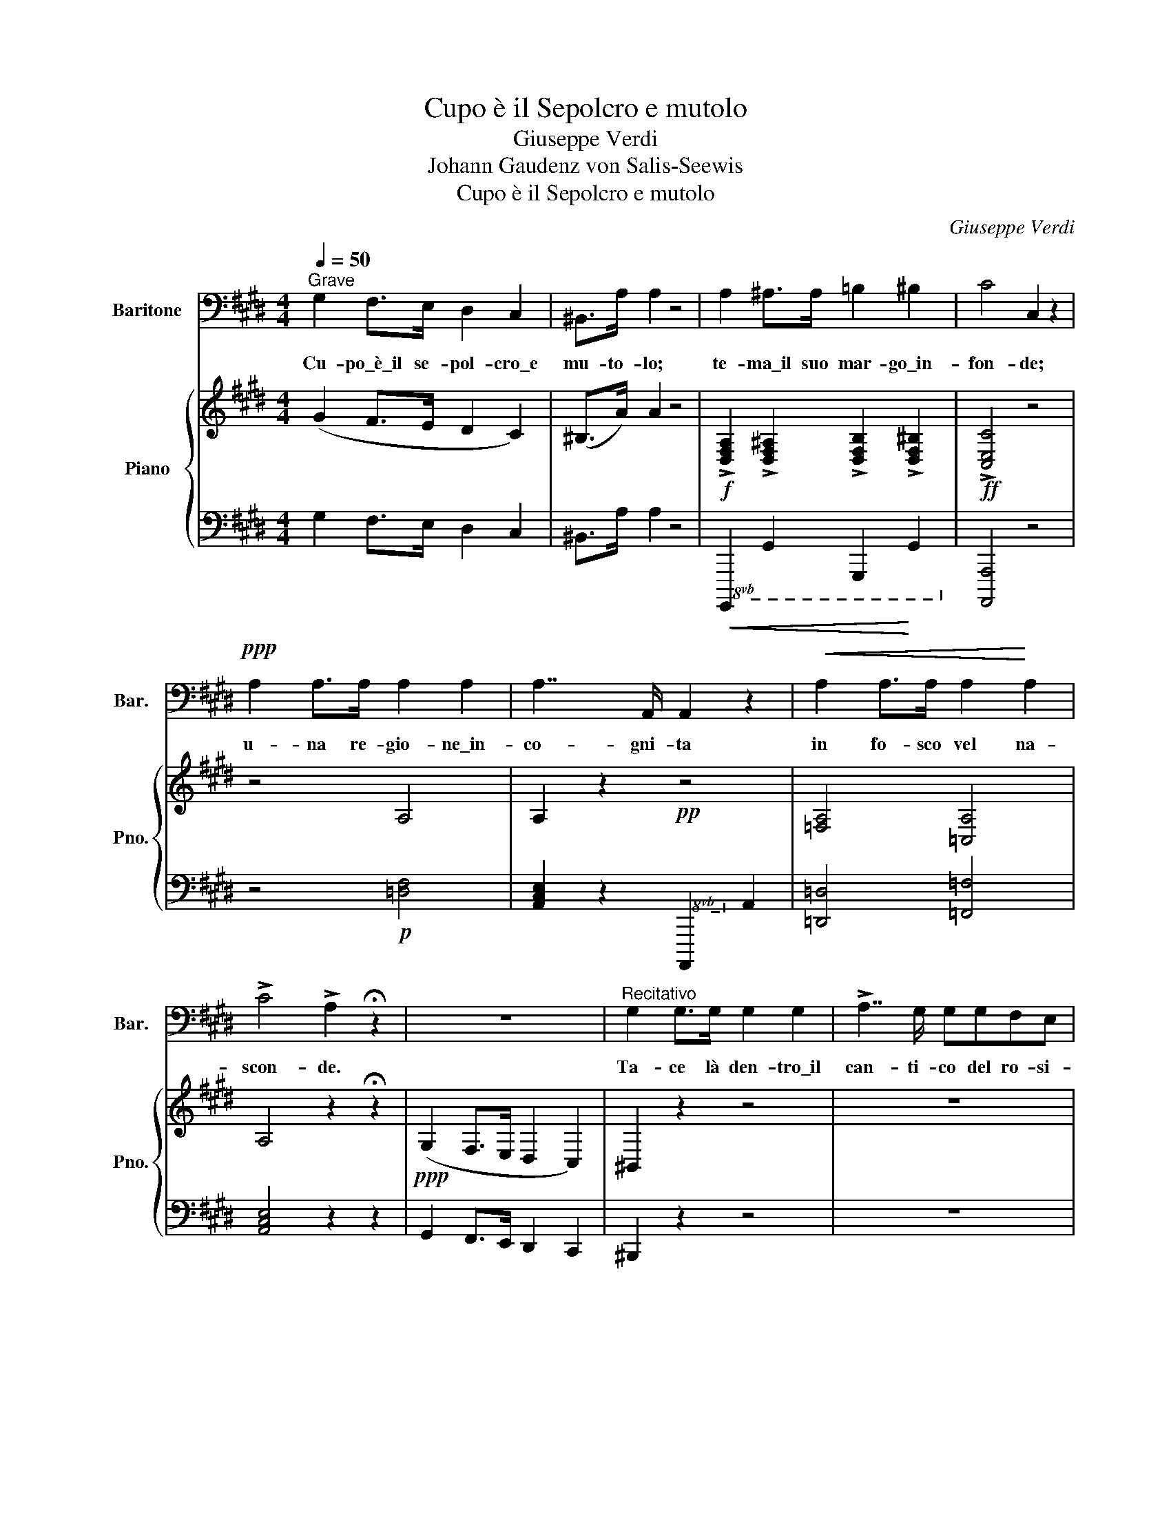 X:1
T:Cupo è il Sepolcro e mutolo
T:Giuseppe Verdi
T:Johann Gaudenz von Salis-Seewis
T: Cupo è il Sepolcro e mutolo
C:Giuseppe Verdi
Z:Johann Gaudenz von Salis-Seewis
%%score 1 { 2 | 3 }
L:1/8
Q:1/4=50
M:4/4
K:C#min
V:1 bass nm="Baritone" snm="Bar."
V:2 treble nm="Piano" snm="Pno."
V:3 bass 
V:1
"^Grave" G,2 F,>E, D,2 C,2 | ^B,,>A, A,2 z4 | A,2 ^A,>A, =B,2 ^B,2 | C4 C,2 z2 | %4
w: Cu- po\_è\_il se- pol- cro\_e|mu- to- lo;|te- ma\_il suo mar- go\_in-|fon- de;|
!ppp! A,2 A,>A, A,2 A,2 | A,7/2 A,,/ A,,2 z2 |!<(! A,2 A,>A, A,2!<)! A,2 | %7
w: u- na re- gio- ne\_in-|co- gni- ta|in fo- sco vel na-|
 !>!C4 !>!A,2 !fermata!z2 | z8 |"^Recitativo" G,2 G,>G, G,2 G,2 | !>!A,7/2 G,/ G,G,F,E, | %11
w: scon- de.||Ta- ce là den- tro\_il|can- ti- co del ro- si-|
 D,2 z2 z2 z ^B, |!<(! ^B,2 B,>B, B,>B, C>!<)!D | D7/2 G,/ G, z !>!A,2- | A,2"^cupo" G,>F, E,3 D, | %15
w: gnol: le|ro- se del- l'a- mi- stà non|toc- ca- no, che|_ le sue zol- le\_er-|
 D,C, z C, !>!C2- C/>C/B,/>A,/ | !>!G,2- G,/>G,/F,/>E,/ !/-!!>!G,3/4- x5/4 G,/>F,/D,/>F,/ | %17
w: bo- se. In- van _ l'af- flit- ta|ve- * do- va il se- * no,il crin si\_of-|
 E,C, z C, C2- C/>E/D/>C/ |!ff! D3/2 B,/4G,/4 D, z/!p! D,/ D,2- D,/>C,/^A,,/>D,/ | G,,2 G,6- | %20
w: fen- de: del- l'or- * fa- nel- la\_il|ge- mi- * to al fon- * do suo non|scen- de.|
"^Cantabile Largo" G,2!<(! G,>G, !^!A,2!<)! !^!G,2 |!>(! C7/2 B,/!>)! B,4 | %22
w: Pu- re\_i- vi\_è sol la|sta- bi- le|
 (B,2 !^!B,>!^!C) B,3 A, | (G,7/2 F,/ E,2) z2 |!<(! G,2 G,>G, !^![A,C]2 !^![G,B,]2!<)! | %25
w: cal- ma, che l'uom de-|si- * a:|gui- da\_al- la ve- ra|
!>(! [CE]7/2!>)! B,/!<)!!<(! B,4- |!>(! CB,A,G,!>)! (G, B,2) A, | G,7/2 F,/ E,2 z2 | %28
w: pa- tri- a|sol _ quel- la cu- * pa|vi- * a|
!<(! E6!<)! =D=C | B,2 z3/2 B,/ (!>!B,>A,) (!>!B,>A,) | A,=G, z G, F,2 E,2 | D,2 (B,6 | %32
w: Po. ve- ro|cor! dai tur- bi- ni som-|mos- so o- gnor quag-|giù [Ah!]|
!<(! G,2) G,>G, A,2!<)! G,2 | !>!C7/2 B,/ B,4 | B,EDC"^allargando" B,/^A,/C/B,/ G,/=A,/ F,/B,/ | %35
w: so- lo ri- tro- va|re- qui- e|quan- * do non bat- * te non bat- * te _|
 E,2 z2 !>!=C3!p! (!>!B,/!>!^A,/) | B,2 z2!ppp! ((B,2{A,G,F,!>!B,} x2)) | E,2 z2 z4 |] %38
w: più Po- ve- ro|cor! Po-|cor!|
V:2
 (G2 F>E D2 C2) | (^B,>A) A2 z4 |!f! !>![D,F,A,]2 !>![D,F,^A,]2 !>![D,F,B,]2 !>![D,F,^B,]2 | %3
!ff! !>![C,E,C]4 z4 | z4 A,4 | A,2 z2!pp! z4 | [=F,A,]4 [=C,A,]4 | A,4 z2 !fermata!z2 | %8
!ppp! (G,2 F,>E, D,2 C,2) | ^B,,2 z2 z4 | z8 | z2 (D,>C, ^B,,2 =A,,2) | z8 |!pp! ^B,8 | z8 | %15
 !>![E,G,C]/.[E,G,C]/.[E,G,C]/.[E,G,C]/ .[E,G,C]/.[E,G,C]/.[E,G,C]/.[E,G,C]/ !>![F,A,C]/.[F,A,C]/.[F,A,C]/.[F,A,C]/ .[F,A,C]/.[F,A,C]/.[F,A,C]/.[F,A,C]/ | %16
 !>![E,G,C]/.[E,G,C]/.[E,G,C]/.[E,G,C]/ .[E,G,C]/.[E,G,C]/.[E,G,C]/.[E,G,C]/ !>![D,F,^B,]/.[D,F,B,]/.[D,F,B,]/.[D,F,B,]/ .[D,F,B,]/.[D,F,B,]/.[D,F,B,]/.[D,F,B,]/ | %17
 .[E,G,C]/.[E,G,C]/.[E,G,C]/.[E,G,C]/ .[E,G,C]/.[E,G,C]/.[E,G,C]/.[E,G,C]/ .[E,G,C]/.[E,G,C]/.[E,G,C]/.[E,G,C]/ .[E,G,C]/.[E,G,C]/.[E,G,C]/.[E,G,C]/ | %18
 .[D,G,B,D]/!>(!.[D,G,B,D]/.[D,G,B,D]/.[D,G,B,D]/ .[D,G,B,D]/.[D,G,B,D]/.[D,G,B,D]/!>)!.[D,G,B,D]/ .[D,^^F,^A,C]/.[D,=F,A,C]/.[D,F,A,C]/.[D,F,A,C]/!pp! .[D,F,A,C]/.[D,F,A,C]/.[D,F,A,C]/.[D,F,A,C]/ | %19
!ppp! [G,B,]/.G,/.G,/.G,/ .G,/.G,/ z z4 | %20
"^Leggero" (6:4:6B,,/E,/G,/B,/G,/E,/ (6:4:6B,,/E,/G,/B,/G,/E,/ (6:4:6C,/E,/A,/C/A,/E,/ (6:4:6B,,/E,/G,/B,/G,/E,/ | %21
 (6:4:6C,/E,/A,/C/A,/E,/ (6:4:6C,/E,/A,/C/A,/E,/ (6:4:6B,,/E,/G,/B,/G,/E,/ (6:4:6B,,/E,/G,/B,/G,/E,/ | %22
 (6:4:6B,,/E,/G,/B,/G,/E,/ (6:4:6B,,/E,/G,/B,/G,/E,/!>(! (6:4:6B,,/E,/A,/B,/A,/D,/ (6:4:6B,,/E,/A,/B,/!>)!A,/D,/ | %23
 (6:4:6B,,/E,/G,/B,/G,/E,/ (6:4:6B,,/E,/G,/B,/G,/E,/ (6:4:6B,,/E,/G,/B,/G,/E,/ (6:4:6B,,/E,/G,/B,/G,/E,/ | %24
"^Leggero" (6:4:6B,,/E,/G,/B,/G,/E,/ (6:4:6B,,/E,/G,/B,/G,/E,/ (6:4:6C,/E,/A,/C/A,/E,/ (6:4:6B,,/E,/G,/B,/G,/E,/ | %25
 (6:4:6C,/E,/A,/C/A,/E,/ (6:4:6C,/E,/A,/C/A,/E,/ (6:4:6B,,/E,/G,/B,/G,/E,/ (6:4:6B,,/E,/G,/B,/G,/E,/ | %26
 (6:4:6B,,/E,/G,/B,/G,/E,/ (6:4:6B,,/E,/G,/B,/G,/E,/ (6:4:6B,,/E,/A,/B,/!>(!A,/D,/ (6:4:6B,,/E,/A,/B,/!>)!A,/D,/ | %27
 (6:4:6B,,/E,/G,/B,/G,/E,/ (6:4:6B,,/E,/G,/B,/G,/E,/ (6:4:6B,,/E,/G,/B,/G,/E,/ (6:4:6B,,/E,/G,/B,/G,/E,/ | %28
 (6:4:6E,/A,/=C/E/C/A,/ (6:4:6E,/A,/C/E/C/A,/ (6:4:6F,/A,/C/!>(!=D/!>(!C/A,/ (6:4:6F,/A,/C/D/C/!>)!!>)!A,/ | %29
 (6:4:6=D,/=G,/B,/=D/B,/G,/ (6:4:6D,/G,/B,/D/B,/G,/ (6:4:6^D,/F,/A,/B,/A,/F,/ (6:4:6D,/F,/A,/B,/A,/F,/ | %30
 (6:4:6E,/=G,/=C/E/C/G,/ (6:4:6E,/G,/C/E/C/!>(!G,/ (6:4:6=C,/!pp!E,/F,/^A,/F,/E,/ (6:4:6C,/!>)!E,/F,/A,/F,/E,/ | %31
!<(! (6:4:6B,,/D,/F,/B,/F,/D,/!<)! (6:4:6B,,/D,/F,/B,/!>(!F,/D,/ (6:4:6^C,/E,/G,/^A,/F,/E,/ (6:4:6D,/F,/=A,/F,/D,/!>)!F,/ | %32
 (6:4:6B,,/E,/G,/B,/G,/E,/ (6:4:6B,,/E,/G,/B,/G,/E,/ (6:4:6C,/E,/A,/C/A,/E,/ (6:4:6B,,/E,/G,/B,/G,/E,/ | %33
 (6:4:6C,/E,/A,/C/A,/E,/ (6:4:6C,/E,/A,/C/A,/E,/ (6:4:6B,,/E,/G,/B,/G,/E,/ (6:4:6B,,/E,/G,/B,/G,/E,/ | %34
 (6:4:6B,,/E,/G,/B,/G,/E,/ (6:4:6B,,/E,/G,/B,/G,/E,/ (6:4:6B,,/"^col canto"E,/A,/B,/A,/D,/ (6:4:6B,,/E,/A,/B,/A,/D,/ | %35
 (6:4:6B,,/E,/G,/B,/G,/E,/ (6:4:6B,,/E,/G,/B,/G,/E,/ (6:4:6=C,/E,/=G,/=C/G,/E,/ (6:4:6C,/E,/G,/C/G,/E,/ | %36
 (6:4:6B,,/=D,/=G,/B,/G,/D,/ (6:4:6B,,/D,/G,/B,/G,/D,/ [^D,B,]2 !fermata!z2 | %37
 (6:4:6B,,/E,/G,/B,/G,/E,/ (6:4:6G,,/B,,/E,/G,/E,/B,,/ [G,,B,,E,]2 z2 |] %38
V:3
 G,2 F,>E, D,2 C,2 | ^B,,>A, A,2 z4 |!<(!!8vb(! !///-!G,,,,2 G,,,2 !///-!G,,,,2!<)! G,,,2!8vb)! | %3
 [A,,,,A,,,]4 z4 | z4!p! [=D,F,]4 | [A,,C,E,]2 z2!8vb(! !///-!A,,,,2!8vb)! A,,,2 | %6
 [=D,,=D,]4 [=F,,=F,]4 | [A,,C,E,]4 z2 z2 | G,,2 F,,>E,, D,,2 C,,2 | ^B,,,2 z2 z4 | z8 | %11
 z2 D,,>C,, ^B,,,2 =A,,,2 | z8 | [G,,D,F,]8 | z8 | %15
 [C,,,C,,][C,,,C,,][C,,,C,,] z [F,,,F,,][F,,,F,,][F,,,F,,] z | %16
 [C,,,C,,][E,,,E,,][C,,,C,,] z [G,,,G,,][^B,,,^B,,][G,,,G,,] z | %17
 [C,,,C,,][E,,,E,,][C,,,C,,] z [E,,,E,,][G,,,G,,][E,,,E,,] z | %18
!ff! [C,,,C,,][E,,,E,,][C,,,C,,] z [C,,,C,,][^^F,,,^^F,,][D,,,D,,] z | G,,,G,, z2 z4 | %20
!p! [E,,,E,,]"^Col canto" z!<(! [E,,,E,,] z [E,,,E,,] z [E,,,E,,]!<)! z | %21
!>(! [A,,,A,,]4!>)! [E,,,E,,] z [E,,,E,,] z | %22
 [B,,,,B,,,] z [B,,,,B,,,] z [B,,,,B,,,] z [B,,,,B,,,] z | %23
 [E,,,E,,] z [E,,,E,,] z [E,,,E,,] z [E,,,E,,] z | %24
 [E,,,E,,] z [E,,,E,,] z [E,,,E,,] z [E,,,E,,] z | [A,,,A,,]4 [E,,,E,,] z [E,,,E,,] z | %26
 [B,,,,B,,,] z [B,,,,B,,,] z [B,,,,B,,,] z [B,,,,B,,,] z | %27
 [E,,,E,,] z [E,,,E,,] z [E,,,E,,] z [E,,,E,,] z | %28
!<(! [A,,,A,,] z [=C,,=C,] z!<)! [=D,,=D,] z [=D,,,D,,] z | %29
 [=G,,,=G,,] z [G,,,G,,] z [B,,,B,,] z [B,,,B,,] z | %30
!>(! [=C,,=C,] z [C,,C,] z!>)! [F,,,F,,] z [F,,,F,,] z | %31
!<(! [B,,,B,,] z!<)! [B,,,B,,]!>(! z [B,,,B,,] z [B,,,B,,]!>)! z | %32
 [E,,,E,,] z [E,,,E,,] z [E,,,E,,] z [E,,,E,,] z | %33
 [E,,,E,,] z [E,,,E,,] z [E,,,E,,] z [E,,,E,,] z | %34
 [B,,,,B,,,] z [B,,,,B,,,] z [B,,,,B,,,] z [B,,,,B,,,] z | %35
 [E,,,E,,] z [E,,,E,,] z [E,,,E,,] z [E,,,E,,] z | %36
 [=G,,,=G,,] z [G,,,G,,] z [B,,,B,,]2 !fermata!z2 | [E,,,E,,] z [E,,,E,,] z [E,,,E,,]2 z2 |] %38

